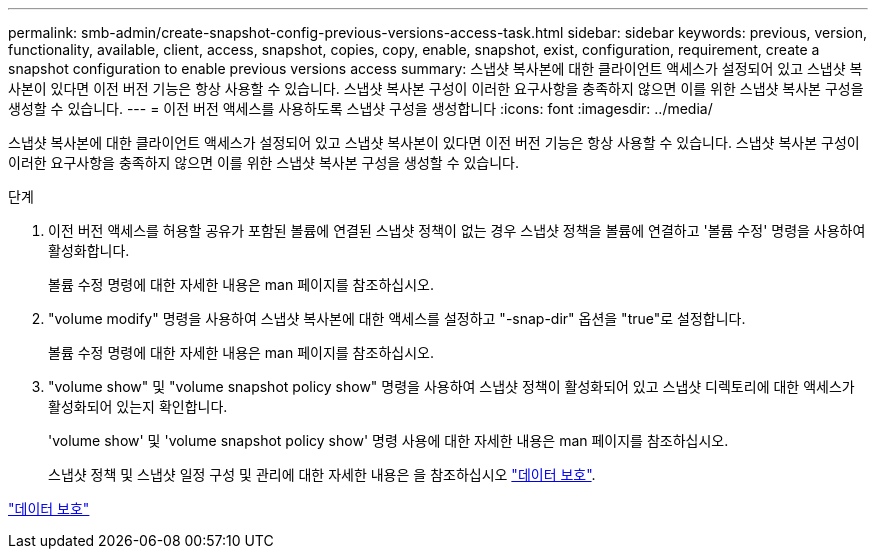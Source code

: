 ---
permalink: smb-admin/create-snapshot-config-previous-versions-access-task.html 
sidebar: sidebar 
keywords: previous, version, functionality, available, client, access, snapshot, copies, copy, enable, snapshot, exist, configuration, requirement, create a snapshot configuration to enable previous versions access 
summary: 스냅샷 복사본에 대한 클라이언트 액세스가 설정되어 있고 스냅샷 복사본이 있다면 이전 버전 기능은 항상 사용할 수 있습니다. 스냅샷 복사본 구성이 이러한 요구사항을 충족하지 않으면 이를 위한 스냅샷 복사본 구성을 생성할 수 있습니다. 
---
= 이전 버전 액세스를 사용하도록 스냅샷 구성을 생성합니다
:icons: font
:imagesdir: ../media/


[role="lead"]
스냅샷 복사본에 대한 클라이언트 액세스가 설정되어 있고 스냅샷 복사본이 있다면 이전 버전 기능은 항상 사용할 수 있습니다. 스냅샷 복사본 구성이 이러한 요구사항을 충족하지 않으면 이를 위한 스냅샷 복사본 구성을 생성할 수 있습니다.

.단계
. 이전 버전 액세스를 허용할 공유가 포함된 볼륨에 연결된 스냅샷 정책이 없는 경우 스냅샷 정책을 볼륨에 연결하고 '볼륨 수정' 명령을 사용하여 활성화합니다.
+
볼륨 수정 명령에 대한 자세한 내용은 man 페이지를 참조하십시오.

. "volume modify" 명령을 사용하여 스냅샷 복사본에 대한 액세스를 설정하고 "-snap-dir" 옵션을 "true"로 설정합니다.
+
볼륨 수정 명령에 대한 자세한 내용은 man 페이지를 참조하십시오.

. "volume show" 및 "volume snapshot policy show" 명령을 사용하여 스냅샷 정책이 활성화되어 있고 스냅샷 디렉토리에 대한 액세스가 활성화되어 있는지 확인합니다.
+
'volume show' 및 'volume snapshot policy show' 명령 사용에 대한 자세한 내용은 man 페이지를 참조하십시오.

+
스냅샷 정책 및 스냅샷 일정 구성 및 관리에 대한 자세한 내용은 을 참조하십시오 link:../data-protection/index.html["데이터 보호"].



link:../data-protection/index.html["데이터 보호"]
